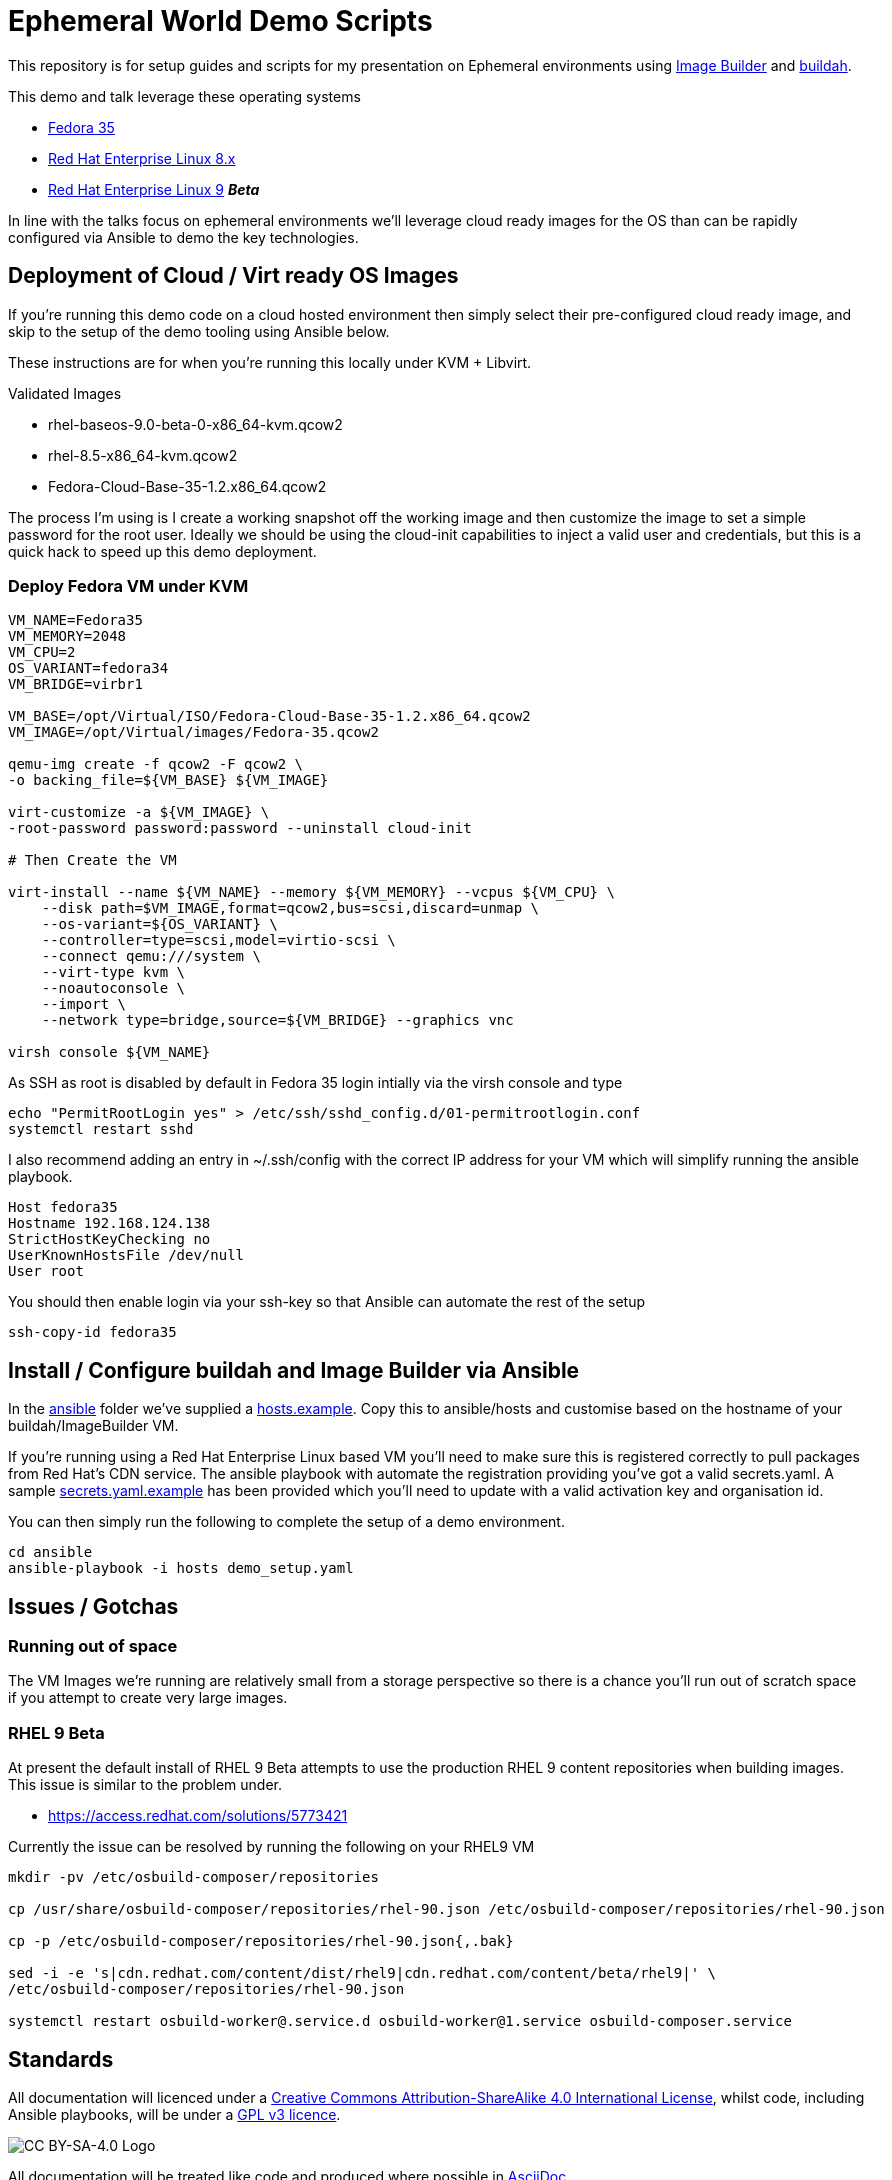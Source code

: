 = Ephemeral World Demo Scripts

This repository is for setup guides and scripts for my presentation on
Ephemeral environments using https://www.osbuild.org/[Image Builder] and https://buildah.io/[buildah].

This demo and talk leverage these operating systems

* https://fedoraproject.org[Fedora 35]
* https://redhat.com[Red Hat Enterprise Linux 8.x]
* https://redhat.com[Red Hat Enterprise Linux 9] *_Beta_*

In line with the talks focus on ephemeral environments we'll leverage cloud ready
images for the OS than can be rapidly configured via Ansible to demo the
key technologies.

== Deployment of Cloud / Virt ready OS Images

If you're running this demo code on a cloud hosted environment then simply select their pre-configured
cloud ready image, and skip to the setup of the demo tooling using Ansible below.

These instructions are for when you're running this locally under KVM + Libvirt.

Validated Images

* rhel-baseos-9.0-beta-0-x86_64-kvm.qcow2 
* rhel-8.5-x86_64-kvm.qcow2
* Fedora-Cloud-Base-35-1.2.x86_64.qcow2 

The process I'm using is I create a working snapshot off the working image and then 
customize the image to set a simple password for the root user. Ideally we should be using
the cloud-init capabilities to inject a valid user and credentials, but this is a quick
hack to speed up this demo deployment.

=== Deploy Fedora VM under KVM ===

[source,bash]
----
VM_NAME=Fedora35
VM_MEMORY=2048
VM_CPU=2
OS_VARIANT=fedora34
VM_BRIDGE=virbr1

VM_BASE=/opt/Virtual/ISO/Fedora-Cloud-Base-35-1.2.x86_64.qcow2
VM_IMAGE=/opt/Virtual/images/Fedora-35.qcow2

qemu-img create -f qcow2 -F qcow2 \
-o backing_file=${VM_BASE} ${VM_IMAGE}

virt-customize -a ${VM_IMAGE} \
-root-password password:password --uninstall cloud-init

# Then Create the VM

virt-install --name ${VM_NAME} --memory ${VM_MEMORY} --vcpus ${VM_CPU} \
    --disk path=$VM_IMAGE,format=qcow2,bus=scsi,discard=unmap \
    --os-variant=${OS_VARIANT} \
    --controller=type=scsi,model=virtio-scsi \
    --connect qemu:///system \
    --virt-type kvm \
    --noautoconsole \
    --import \
    --network type=bridge,source=${VM_BRIDGE} --graphics vnc

virsh console ${VM_NAME}

----

As SSH as root is disabled by default in Fedora 35 login intially via the virsh console and type

[source,bash]
----
echo "PermitRootLogin yes" > /etc/ssh/sshd_config.d/01-permitrootlogin.conf
systemctl restart sshd
----

I also recommend adding an entry in ~/.ssh/config with the correct IP address for your VM
which will simplify running the ansible playbook.

----
Host fedora35
Hostname 192.168.124.138
StrictHostKeyChecking no
UserKnownHostsFile /dev/null
User root
----

You should then enable login via your ssh-key so that Ansible can automate the rest of the setup


[source,bash]
----
ssh-copy-id fedora35
----

== Install / Configure buildah and Image Builder via Ansible

In the link:ansible[ansible] folder we've supplied a link:ansible/hosts.example[hosts.example]. Copy this to ansible/hosts
and customise based on the hostname of your buildah/ImageBuilder VM.

If you're running using a Red Hat Enterprise Linux based VM you'll need to make sure this is registered correctly
to pull packages from Red Hat's CDN service.  The ansible playbook with automate the registration providing you've got a valid secrets.yaml.
A sample link:ansible/secrets.yaml.example[secrets.yaml.example] has been provided which you'll need to update with a valid activation
key and organisation id.

You can then simply run the following to complete the setup of a demo environment.

[source,bash]
----
cd ansible
ansible-playbook -i hosts demo_setup.yaml
----



== Issues / Gotchas

=== Running out of space
The VM Images we're running are relatively small from a storage perspective so there is a chance
you'll run out of scratch space if you attempt to create very large images.


=== RHEL 9 Beta
At present the default install of RHEL 9 Beta attempts to use the production RHEL 9 content
repositories when building images. This issue is similar to the problem under.

* https://access.redhat.com/solutions/5773421

Currently the issue can be resolved by running the following on your RHEL9 VM

[source,bash]
----
mkdir -pv /etc/osbuild-composer/repositories

cp /usr/share/osbuild-composer/repositories/rhel-90.json /etc/osbuild-composer/repositories/rhel-90.json

cp -p /etc/osbuild-composer/repositories/rhel-90.json{,.bak}

sed -i -e 's|cdn.redhat.com/content/dist/rhel9|cdn.redhat.com/content/beta/rhel9|' \
/etc/osbuild-composer/repositories/rhel-90.json

systemctl restart osbuild-worker@.service.d osbuild-worker@1.service osbuild-composer.service
----


== Standards

All documentation will licenced under a http://creativecommons.org/licenses/by-sa/4.0/[Creative Commons Attribution-ShareAlike 4.0 International License],
whilst code, including Ansible playbooks, will be under a link:LICENSE[GPL v3 licence].

image::https://licensebuttons.net/l/by-sa/4.0/88x31.png[CC BY-SA-4.0 Logo]

All documentation will be treated like code and produced where possible in https://docs.asciidoctor.org/asciidoc/latest[AsciiDoc].
